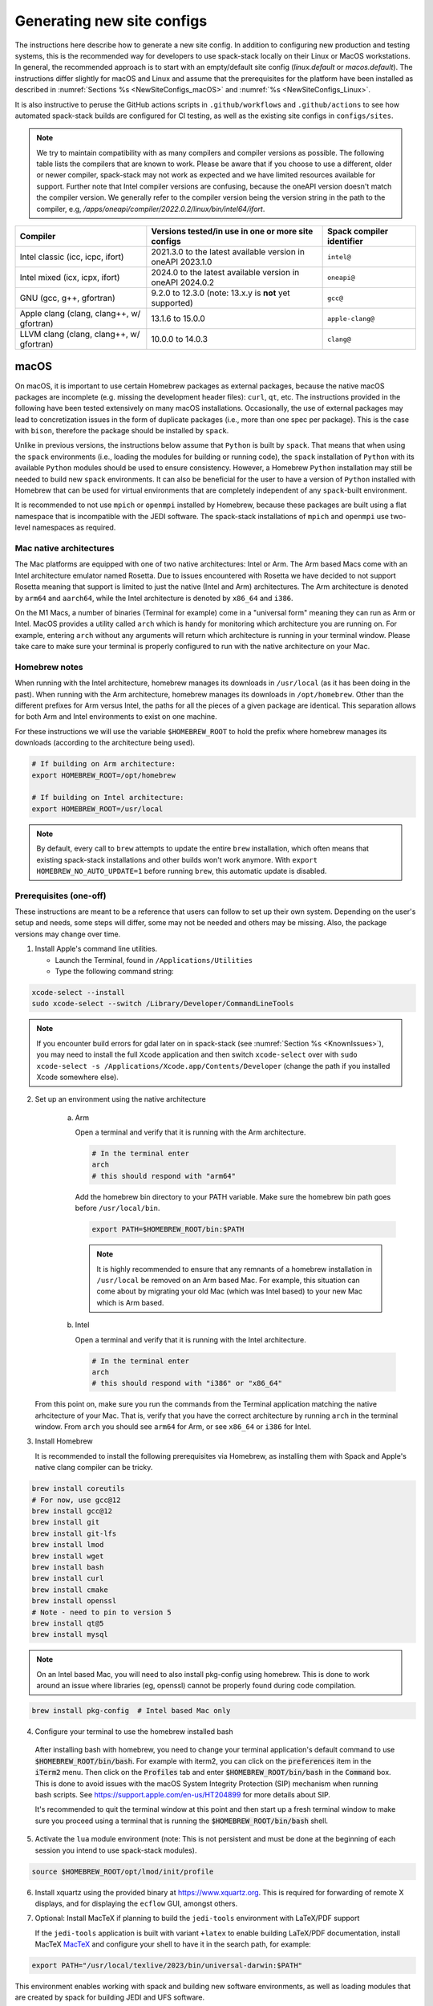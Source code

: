 .. _NewSiteConfigs:

Generating new site configs
*****************************

The instructions here describe how to generate a new site config. In addition to configuring new production and testing systems, this is the recommended way for developers to use spack-stack locally on their Linux or MacOS workstations. In general, the recommended approach is to start with an empty/default site config (`linux.default` or `macos.default`). The instructions differ slightly for macOS and Linux and assume that the prerequisites for the platform have been installed as described in :numref:`Sections %s <NewSiteConfigs_macOS>` and :numref:`%s <NewSiteConfigs_Linux>`.

It is also instructive to peruse the GitHub actions scripts in ``.github/workflows`` and ``.github/actions`` to see how automated spack-stack builds are configured for CI testing, as well as the existing site configs in ``configs/sites``.

.. note::
   We try to maintain compatibility with as many compilers and compiler versions as possible. The following table lists the compilers that are known to work. Please be aware that if you choose to use a different, older or newer compiler, spack-stack may not work as expected and we have limited resources available for support. Further note that Intel compiler versions are confusing, because the oneAPI version doesn't match the compiler version. We generally refer to the compiler version being the version string in the path to the compiler, e.g, `/apps/oneapi/compiler/2022.0.2/linux/bin/intel64/ifort`.

+-------------------------------------------+----------------------------------------------------------------------+---------------------------+
| Compiler                                  | Versions tested/in use in one or more site configs                   | Spack compiler identifier |
+===========================================+======================================================================+===========================+
| Intel classic (icc, icpc, ifort)          | 2021.3.0 to the latest available version in oneAPI 2023.1.0          | ``intel@``                |
+-------------------------------------------+----------------------------------------------------------------------+---------------------------+
| Intel mixed (icx, icpx, ifort)            | 2024.0 to the latest available version in oneAPI 2024.0.2            | ``oneapi@``               |
+-------------------------------------------+----------------------------------------------------------------------+---------------------------+
| GNU (gcc, g++, gfortran)                  | 9.2.0 to 12.3.0 (note: 13.x.y is **not** yet supported)              | ``gcc@``                  |
+-------------------------------------------+----------------------------------------------------------------------+---------------------------+
| Apple clang (clang, clang++, w/ gfortran) | 13.1.6 to 15.0.0                                                     | ``apple-clang@``          |
+-------------------------------------------+----------------------------------------------------------------------+---------------------------+
| LLVM clang (clang, clang++, w/ gfortran)  | 10.0.0 to 14.0.3                                                     | ``clang@``                |
+-------------------------------------------+----------------------------------------------------------------------+---------------------------+

..  _NewSiteConfigs_macOS:

------------------------------
macOS
------------------------------

On macOS, it is important to use certain Homebrew packages as external packages, because the native macOS packages are incomplete (e.g. missing the development header files): ``curl``, ``qt``, etc. The instructions provided in the following have been tested extensively on many macOS installations. Occasionally, the use of external packages may lead to concretization issues in the form of duplicate packages (i.e., more than one spec per package). This is the case with ``bison``, therefore the package should be installed by ``spack``.

Unlike in previous versions, the instructions below assume that ``Python`` is built by ``spack``. That means that when using the ``spack`` environments (i.e., loading the modules for building or running code), the ``spack`` installation of ``Python`` with its available ``Python`` modules should be used to ensure consistency. However, a Homebrew ``Python`` installation may still be needed to build new ``spack`` environments. It can also be beneficial for the user to have a version of ``Python`` installed with Homebrew that can be used for virtual environments that are completely independent of any ``spack``-built environment.

It is recommended to not use ``mpich`` or ``openmpi`` installed by Homebrew, because these packages are built using a flat namespace that is incompatible with the JEDI software. The spack-stack installations of ``mpich`` and ``openmpi`` use two-level namespaces as required.

Mac native architectures
------------------------
The Mac platforms are equipped with one of two native architectures: Intel or Arm. The Arm based Macs come with an Intel architecture emulator named Rosetta. Due to issues encountered with Rosetta we have decided to not support Rosetta meaning that support is limited to just the native (Intel and Arm) architectures. The Arm architecture is denoted by ``arm64`` and ``aarch64``, while the Intel architecture is denoted by ``x86_64`` and ``i386``.

On the M1 Macs, a number of binaries (Terminal for example) come in a "universal form" meaning they can run as Arm or Intel. MacOS provides a utility called ``arch`` which is handy for monitoring which architecture you are running on. For example, entering ``arch`` without any arguments will return which architecture is running in your terminal window. Please take care to make sure your terminal is properly configured to run with the native architecture on your Mac.

Homebrew notes
--------------

When running with the Intel architecture, homebrew manages its downloads in ``/usr/local`` (as it has been doing in the past). When running with the Arm architecture, homebrew manages its downloads in ``/opt/homebrew``. Other than the different prefixes for Arm versus Intel, the paths for all the pieces of a given package are identical. This separation allows for both Arm and Intel environments to exist on one machine.

For these instructions we will use the variable ``$HOMEBREW_ROOT`` to hold the prefix where homebrew manages its downloads (according to the architecture being used).

.. code-block:: console

    # If building on Arm architecture:
    export HOMEBREW_ROOT=/opt/homebrew
    
    # If building on Intel architecture:
    export HOMEBREW_ROOT=/usr/local

.. note::
   By default, every call to ``brew`` attempts to update the entire ``brew`` installation, which often means that existing spack-stack installations and other builds won't work anymore. With ``export HOMEBREW_NO_AUTO_UPDATE=1`` before running ``brew``, this automatic update is disabled.

Prerequisites (one-off)
-----------------------

These instructions are meant to be a reference that users can follow to set up their own system. Depending on the user's setup and needs, some steps will differ, some may not be needed and others may be missing. Also, the package versions may change over time.

1. Install Apple's command line utilities.

   - Launch the Terminal, found in ``/Applications/Utilities``

   - Type the following command string:

.. code-block:: console

   xcode-select --install
   sudo xcode-select --switch /Library/Developer/CommandLineTools

.. note::
   If you encounter build errors for gdal later on in spack-stack (see :numref:`Section %s <KnownIssues>`), you may need to install the full ``Xcode`` application and then switch ``xcode-select`` over with ``sudo xcode-select -s /Applications/Xcode.app/Contents/Developer`` (change the path if you installed Xcode somewhere else).

2. Set up an environment using the native architecture

    a. Arm

       Open a terminal and verify that it is running with the Arm architecture.

       .. code-block:: console
           
           # In the terminal enter
           arch
           # this should respond with "arm64"

       Add the homebrew bin directory to your PATH variable.
       Make sure the homebrew bin path goes before ``/usr/local/bin``.

       .. code-block:: console
           
           export PATH=$HOMEBREW_ROOT/bin:$PATH

       .. note::
           It is highly recommended to ensure that any remnants of a homebrew installation in ``/usr/local`` be removed on an Arm based Mac. For example, this situation can come about by migrating your old Mac (which was Intel based) to your new Mac which is Arm based.

    b. Intel

       Open a terminal and verify that it is running with the Intel architecture.

       .. code-block:: console
           
           # In the terminal enter
           arch
           # this should respond with "i386" or "x86_64"

   From this point on, make sure you run the commands from the Terminal application matching the native arhcitecture of your Mac.
   That is, verify that you have the correct architecture by running ``arch`` in the terminal window.
   From ``arch`` you should see ``arm64`` for Arm, or see ``x86_64`` or ``i386`` for Intel.

3. Install Homebrew

   It is recommended to install the following prerequisites via Homebrew, as installing them with Spack and Apple's native clang compiler can be tricky.

.. code-block:: console

   brew install coreutils
   # For now, use gcc@12
   brew install gcc@12
   brew install git
   brew install git-lfs
   brew install lmod
   brew install wget
   brew install bash
   brew install curl
   brew install cmake
   brew install openssl
   # Note - need to pin to version 5
   brew install qt@5
   brew install mysql

.. note::
  On an Intel based Mac, you will need to also install pkg-config using homebrew.
  This is done to work around an issue where libraries (eg, openssl) cannot be properly found during code compilation.

.. code-block:: console

  brew install pkg-config  # Intel based Mac only

4. Configure your terminal to use the homebrew installed bash

  After installing bash with homebrew, you need to change your terminal application's default command to use :code:`$HOMEBREW_ROOT/bin/bash`.
  For example with iterm2, you can click on the :code:`preferences` item in the :code:`iTerm2` menu.
  Then click on the :code:`Profiles` tab and enter :code:`$HOMEBREW_ROOT/bin/bash` in the :code:`Command` box.
  This is done to avoid issues with the macOS System Integrity Protection (SIP) mechanism when running bash scripts.
  See https://support.apple.com/en-us/HT204899 for more details about SIP.

  It's recommended to quit the terminal window at this point and then start up a fresh terminal window to make sure you proceed using a terminal that is running the :code:`$HOMEBREW_ROOT/bin/bash` shell.

5. Activate the ``lua`` module environment (note: This is not persistent and must be done at the beginning of each session you intend to use spack-stack modules).

.. code-block:: console

   source $HOMEBREW_ROOT/opt/lmod/init/profile

6. Install xquartz using the provided binary at https://www.xquartz.org. This is required for forwarding of remote X displays, and for displaying the ``ecflow`` GUI, amongst others.

7. Optional: Install MacTeX if planning to build the ``jedi-tools`` environment with LaTeX/PDF support

   If the ``jedi-tools`` application is built with variant ``+latex`` to enable building LaTeX/PDF documentation, install MacTeX 
   `MacTeX  <https://www.tug.org/mactex>`_ and configure your shell to have it in the search path, for example:

.. code-block:: console

   export PATH="/usr/local/texlive/2023/bin/universal-darwin:$PATH"

This environment enables working with spack and building new software environments, as well as loading modules that are created by spack for building JEDI and UFS software.

Creating a new environment
--------------------------

Remember to activate the ``lua`` module environment and have MacTeX in your search path, if applicable. It is also recommended to increase the stacksize limit to 65Kb using ``ulimit -S -s unlimited``.

1. You will need to clone spack-stack and its dependencies and activate the spack-stack tool. It is also a good idea to save the directory in your environment for later use.

.. code-block:: console

   git clone --recurse-submodules https://github.com/jcsda/spack-stack.git
   cd spack-stack

   # Sources Spack from submodule and sets ${SPACK_STACK_DIR}
   source setup.sh

2. Create a pre-configured environment with a default (nearly empty) site config and activate it (optional: decorate bash prompt with environment name; warning: this can scramble the prompt for long lines). The choice of the template depends on the applications you want to run, see ``configs/templates/`` in the spack-stack repo for the available options. The ``unified-dev`` templates creates the largest of all environments, because it contains everything needed for the NOAA Unified Forecast System, the JCSDA JEDI application, ...

.. code-block:: console

   spack stack create env --site macos.default [--template unified-dev] --name unified-env.mymacos
   cd envs/unified-env.mymacos/
   spack env activate [-p] .

3. Still in the environment directory, temporarily set environment variable ``SPACK_SYSTEM_CONFIG_PATH`` to modify site config files in ``site``

.. code-block:: console
   
   export SPACK_SYSTEM_CONFIG_PATH="$PWD/site"

4. Find external packages, add to site config's ``packages.yaml``. If an external's bin directory hasn't been added to ``$PATH``, need to prefix command.

.. code-block:: console

   spack external find --scope system --exclude bison --exclude openssl
   spack external find --scope system libiconv
   spack external find --scope system perl
   spack external find --scope system wget
   spack external find --scope system mysql

   PATH="$HOMEBREW_ROOT/opt/curl/bin:$PATH" \
        spack external find --scope system curl

   PATH="$HOMEBREW_ROOT/opt/qt5/bin:$PATH" \
       spack external find --scope system qt

   # Optional, only if planning to build jedi-tools environment with LaTeX support
   # The texlive bin directory must have been added to PATH (see above)
   spack external find --scope system texlive

.. note::
  On an Intel based Mac, you need to add the following spack config command to prevent spack from building pkg-config.
  This will force spack to use the pkg-config installed by homebrew (see above).

.. code-block:: console

  spack config --scope system add packages:pkg-config:buildable:false  # Intel based Mac only

5. Find compilers, add to site config's ``compilers.yaml``

.. code-block:: console

   spack compiler find --scope system

6. Do **not** forget to unset the ``SPACK_SYSTEM_CONFIG_PATH`` environment variable!

.. code-block:: console

   unset SPACK_SYSTEM_CONFIG_PATH

7. Set default compiler and MPI library (make sure to use the correct ``apple-clang`` version for your system and the desired ``openmpi`` version)

.. code-block:: console

   # Check your clang version then add it to your site compiler config.
   clang --version
   spack config add "packages:all:compiler:[apple-clang@YOUR-VERSION]"
   spack config add "packages:all:providers:mpi:[openmpi@4.1.6]"

8. If applicable (depends on the environment), edit the main config file for the environment and adjust the compiler matrix to match the compilers for macOS, as above:

.. code-block:: console

   definitions:
   - compilers: ['%apple-clang']

9. If needed, edit site config files and common config files, for example to remove duplicate versions of external packages that are unwanted, add specs in ``envs/unified-env.mymacos/spack.yaml``, etc.

.. code-block:: console

   vi spack.yaml
   vi common/*.yaml
   vi site/*.yaml

10. Process the specs and install

It is recommended to save the output of concretize in a log file and inspect that log file using the :ref:`show_duplicate_packages.py <Duplicate_Checker>` utility.
This is done to find and eliminate duplicate package specifications which can cause issues at the module creation step below.
Note that in the unified environment, there may be deliberate duplicates; consult the specs in spack.yaml to determine which ones are desired.
See the :ref:`documentation <Duplicate_Checker>` for usage information including command line options.

.. code-block:: console

   spack concretize 2>&1 | tee log.concretize
   ${SPACK_STACK_DIR}/util/show_duplicate_packages.py -d [-c] log.concretize
   spack install [--verbose] [--fail-fast] 2>&1 | tee log.install

11. Create lmod module files

.. code-block:: console

   spack module lmod refresh

12. Create meta-modules for compiler, mpi, python. This will create a meta module at ``envs/unified-env.mymacos/modulefiles/Core``.

.. code-block:: console

   spack stack setup-meta-modules

.. note::
   Unlike preconfigured environments and linux environments, MacOS users typically need to activate lmod's ``module`` tool within each shell session. This can be done by running ``source $HOMEBREW_ROOT/opt/lmod/init/profile``

13. You now have a spack-stack environment that can be accessed by running ``module use ${SPACK_STACK_DIR}/envs/unified-env.mymacos/install/modulefiles/Core``. The modules defined here can be loaded to build and run code as described in :numref:`Section %s <UsingSpackEnvironments>`.


..  _NewSiteConfigs_Linux:

------------------------------
Linux
------------------------------

Note. Some Linux systems do not support recent ``lua/lmod`` environment modules, which are default in the spack-stack site configs. The instructions below therefore use ``tcl/tk`` environment modules.

Prerequisites: Red Hat/CentOS 8 (one-off)
-----------------------------------------

The following instructions were used to prepare a basic Red Hat 8 system as it is available on Amazon Web Services to build and install all of the environments available in spack-stack (see :numref:`Sections %s <Environments>`).

1. Install basic OS packages as `root`

.. code-block:: console

   sudo su
   yum -y update

   # Compilers - this includes environment module support
   yum -y install gcc-toolset-11-gcc-c++
   yum -y install gcc-toolset-11-gcc-gfortran
   yum -y install gcc-toolset-11-gdb

   # Do *not* install MPI with yum, this will be done with spack-stack

   # Misc
   yum -y install m4
   yum -y install wget
   # Do not install cmake (it's 3.20.2, which doesn't work with eckit)
   yum -y install git
   yum -y install git-lfs
   yum -y install bash-completion
   yum -y install bzip2 bzip2-devel
   yum -y install unzip
   yum -y install patch
   yum -y install automake
   yum -y install xorg-x11-xauth
   yum -y install xterm
   yum -y install texlive
   # Do not install qt@5 for now
   yum -y install mysql-server

   # For screen utility (optional)
   yum -y remove https://dl.fedoraproject.org/pub/epel/epel-release-latest-8.noarch.rpm
   yum -y update --nobest
   yum -y install screen

   # Python
   yum -y install python39-devel
   alternatives --set python3 /usr/bin/python3.9

   # Exit root session
   exit

2. Log out and back in to be able to use the `tcl/tk` environment modules

3. As regular user, set up the environment to build spack-stack environments

.. code-block:: console

   scl enable gcc-toolset-11 bash

This environment enables working with spack and building new software environments, as well as loading modules that are created by spack for building JEDI and UFS software.

Prerequisites: Ubuntu (one-off)
-------------------------------------

The following instructions were used to prepare a basic Ubuntu 20.04 or 22.04 LTS system as it is available on Amazon Web Services to build and install all of the environments available in spack-stack (see :numref:`Sections %s <Environments>`).

1. Install basic OS packages as `root`

.. code-block:: console

   sudo su
   apt-get update
   apt-get upgrade

   # Compilers
   apt install -y gcc g++ gfortran gdb

   # Environment module support
   # Note: lmod is available in 22.04, but is out of date: https://github.com/JCSDA/spack-stack/issues/593
   apt install -y environment-modules

   # Misc
   apt install -y build-essential
   apt install -y libkrb5-dev
   apt install -y m4
   apt install -y git
   apt install -y git-lfs
   apt install -y bzip2
   apt install -y unzip
   apt install -y automake
   apt install -y xterm
   apt install -y texlive
   apt install -y libcurl4-openssl-dev
   apt install -y libssl-dev
   apt install -y meson
   apt install -y mysql-server
   apt install -y libmysqlclient-dev

   # Python
   apt install -y python3-dev python3-pip

   # Exit root session
   exit

2. Log out and back in to be able to use the environment modules

3. As regular user, set up the environment to build spack-stack environments

This environment enables working with spack and building new software environments, as well as loading modules that are created by spack for building JEDI and UFS software.

Creating a new environment
--------------------------

It is recommended to increase the stacksize limit by using ``ulimit -S -s unlimited``, and to test if the module environment functions correctly (``module available``).

1. You will need to clone spack-stack and its dependencies and activate the spack-stack tool. It is also a good idea to save the directory in your environment for later use.

.. code-block:: console

   git clone --recurse-submodules https://github.com/jcsda/spack-stack.git
   cd spack-stack

   # Sources Spack from submodule and sets ${SPACK_STACK_DIR}
   source setup.sh


2. Create a pre-configured environment with a default (nearly empty) site config and activate it (optional: decorate bash prompt with environment name; warning: this can scramble the prompt for long lines). The choice of the template depends on the applications you want to run, see ``configs/templates/`` in the spack-stack repo for the available options. The ``unified-dev`` templates creates the largest of all environments, because it contains everything needed for the NOAA Unified Forecast System, the JCSDA JEDI application, ...

.. code-block:: console

   spack stack create env --site linux.default [--template unified-dev] --name unified-env.mylinux
   cd envs/unified-env.mylinux/
   spack env activate [-p] .

3. Temporarily set environment variable ``SPACK_SYSTEM_CONFIG_PATH`` to modify site config files in ``envs/unified-env.mylinux/site``

.. code-block:: console

   export SPACK_SYSTEM_CONFIG_PATH="$PWD/site"

4. Find external packages, add to site config's ``packages.yaml``. If an external's bin directory hasn't been added to ``$PATH``, need to prefix command.

.. code-block:: console

   spack external find --scope system \
       --exclude bison --exclude cmake \
       --exclude curl --exclude openssl \
       --exclude openssh
   spack external find --scope system wget
   spack external find --scope system mysql
   spack external find --scope system texlive
   spack external find --scope system sed

5. Find compilers, add to site config's ``compilers.yaml``

.. code-block:: console

   spack compiler find --scope system

6. Do **not** forget to unset the ``SPACK_SYSTEM_CONFIG_PATH`` environment variable!

.. code-block:: console

   unset SPACK_SYSTEM_CONFIG_PATH

7. Set default compiler and MPI library (make sure to use the correct ``gcc`` version for your system and the desired ``openmpi`` version)

.. code-block:: console

   # Check your gcc version then add it to your site compiler config.
   gcc --version
   spack config add "packages:all:compiler:[gcc@YOUR-VERSION]"

   # Example for Red Hat 8 following the above instructions
   spack config add "packages:all:providers:mpi:[openmpi@4.1.6]"

   # Example for Ubuntu 20.04 or 22.04 following the above instructions
   spack config add "packages:all:providers:mpi:[mpich@4.1.1]"

.. warning::
   On some systems, the default compiler (e.g., ``gcc`` on Ubuntu 20) may not get used by spack if a newer version is found. Compare your entry to the output of the concretization step later and adjust the entry, if necessary.

8. Set a few more package variants and versions to avoid linker errors and duplicate packages being built (for both Red Hat and Ubuntu):

.. code-block:: console

   spack config add "packages:fontconfig:variants:+pic"
   spack config add "packages:pixman:variants:+pic"
   spack config add "packages:cairo:variants:+pic"

9. If you have manually installed lmod, you will need to update the site module configuration to use lmod instead of tcl. Skip this step if you followed the Ubuntu or Red Hat instructions above.

.. code-block:: console

   sed -i 's/tcl/lmod/g' site/modules.yaml

10. If applicable (depends on the environment), edit the main config file for the environment and adjust the compiler matrix to match the compilers for Linux, as above:

.. code-block:: console

   definitions:
   - compilers: ['%gcc']

11. Edit site config files and common config files, for example to remove duplicate versions of external packages that are unwanted, add specs in ``spack.yaml``, etc.

.. code-block:: console

   vi spack.yaml
   vi common/*.yaml
   vi site/*.yaml

12. Process the specs and install

It is recommended to save the output of concretize in a log file and inspect that log file using the :ref:`show_duplicate_packages.py <Duplicate_Checker>` utility.
This is done to find and eliminate duplicate package specifications which can cause issues at the module creation step below.
Note that in the unified environment, there may be deliberate duplicates; consult the specs in spack.yaml to determine which ones are desired.
See the :ref:`documentation <Duplicate_Checker>` for usage information including command line options.

.. code-block:: console

   spack concretize 2>&1 | tee log.concretize
   ${SPACK_STACK_DIR}/util/show_duplicate_packages.py -d [-c] log.concretize
   spack install [--verbose] [--fail-fast] 2>&1 | tee log.install

13. Create tcl module files (replace ``tcl`` with ``lmod`` if you have manually installed lmod)

.. code-block:: console

   spack module tcl refresh

14. Create meta-modules for compiler, mpi, python

.. code-block:: console

   spack stack setup-meta-modules

15. You now have a spack-stack environment that can be accessed by running ``module use ${SPACK_STACK_DIR}/envs/unified-env.mylinux/install/modulefiles/Core``. The modules defined here can be loaded to build and run code as described in :numref:`Section %s <UsingSpackEnvironments>`.
